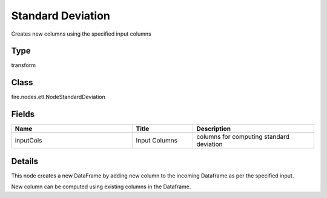 Standard Deviation
=========== 

Creates new columns using the specified input columns

Type
--------- 

transform

Class
--------- 

fire.nodes.etl.NodeStandardDeviation

Fields
--------- 

.. list-table::
      :widths: 10 5 10
      :header-rows: 1

      * - Name
        - Title
        - Description
      * - inputCols
        - Input Columns
        - columns for computing standard deviation


Details
-------


This node creates a new DataFrame by adding new column to the incoming Dataframe as per the specified input.

New column can be computed using existing columns in the Dataframe.


